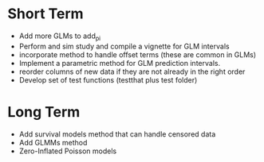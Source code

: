 * Short Term
- Add more GLMs to add_pi
- Perform and sim study and compile a vignette for GLM intervals
- incorporate method to handle offset terms (these are common in GLMs)
- Implement a parametric method for GLM prediction intervals.
- reorder columns of new data if they are not already in the right order
- Develop set of test functions (testthat plus test folder)
* Long Term
- Add survival models method that can handle censored data
- Add GLMMs method
- Zero-Inflated Poisson models
